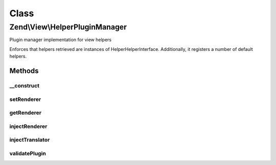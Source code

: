 .. View/HelperPluginManager.php generated using docpx on 01/30/13 03:02pm


Class
*****

Zend\\View\\HelperPluginManager
===============================

Plugin manager implementation for view helpers

Enforces that helpers retrieved are instances of
Helper\HelperInterface. Additionally, it registers a number of default
helpers.

Methods
-------

__construct
+++++++++++

.. function:: __construct()


    Constructor
    
    After invoking parent constructor, add an initializer to inject the
    attached renderer and translator, if any, to the currently requested helper.

    :param null|ConfigInterface: 



setRenderer
+++++++++++

.. function:: setRenderer()


    Set renderer

    :param Renderer\RendererInterface: 

    :rtype: HelperPluginManager 



getRenderer
+++++++++++

.. function:: getRenderer()


    Retrieve renderer instance

    :rtype: null|Renderer\RendererInterface 



injectRenderer
++++++++++++++

.. function:: injectRenderer()


    Inject a helper instance with the registered renderer

    :param Helper\HelperInterface: 

    :rtype: void 



injectTranslator
++++++++++++++++

.. function:: injectTranslator()


    Inject a helper instance with the registered translator

    :param Helper\HelperInterface: 

    :rtype: void 



validatePlugin
++++++++++++++

.. function:: validatePlugin()


    Validate the plugin
    
    Checks that the helper loaded is an instance of Helper\HelperInterface.

    :param mixed: 

    :rtype: void 

    :throws: Exception\InvalidHelperException if invalid



